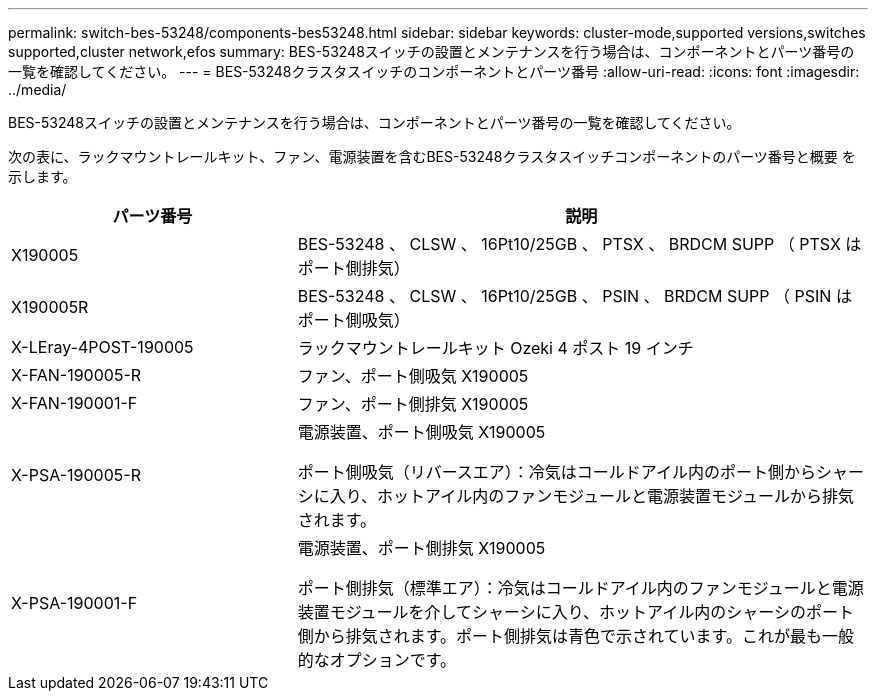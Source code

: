 ---
permalink: switch-bes-53248/components-bes53248.html 
sidebar: sidebar 
keywords: cluster-mode,supported versions,switches supported,cluster network,efos 
summary: BES-53248スイッチの設置とメンテナンスを行う場合は、コンポーネントとパーツ番号の一覧を確認してください。 
---
= BES-53248クラスタスイッチのコンポーネントとパーツ番号
:allow-uri-read: 
:icons: font
:imagesdir: ../media/


[role="lead"]
BES-53248スイッチの設置とメンテナンスを行う場合は、コンポーネントとパーツ番号の一覧を確認してください。

次の表に、ラックマウントレールキット、ファン、電源装置を含むBES-53248クラスタスイッチコンポーネントのパーツ番号と概要 を示します。

[cols="1,2"]
|===
| パーツ番号 | 説明 


 a| 
X190005
 a| 
BES-53248 、 CLSW 、 16Pt10/25GB 、 PTSX 、 BRDCM SUPP （ PTSX はポート側排気）



 a| 
X190005R
 a| 
BES-53248 、 CLSW 、 16Pt10/25GB 、 PSIN 、 BRDCM SUPP （ PSIN はポート側吸気）



 a| 
X-LEray-4POST-190005
 a| 
ラックマウントレールキット Ozeki 4 ポスト 19 インチ



 a| 
X-FAN-190005-R
 a| 
ファン、ポート側吸気 X190005



 a| 
X-FAN-190001-F
 a| 
ファン、ポート側排気 X190005



 a| 
X-PSA-190005-R
 a| 
電源装置、ポート側吸気 X190005

ポート側吸気（リバースエア）：冷気はコールドアイル内のポート側からシャーシに入り、ホットアイル内のファンモジュールと電源装置モジュールから排気されます。



 a| 
X-PSA-190001-F
 a| 
電源装置、ポート側排気 X190005

ポート側排気（標準エア）：冷気はコールドアイル内のファンモジュールと電源装置モジュールを介してシャーシに入り、ホットアイル内のシャーシのポート側から排気されます。ポート側排気は青色で示されています。これが最も一般的なオプションです。

|===